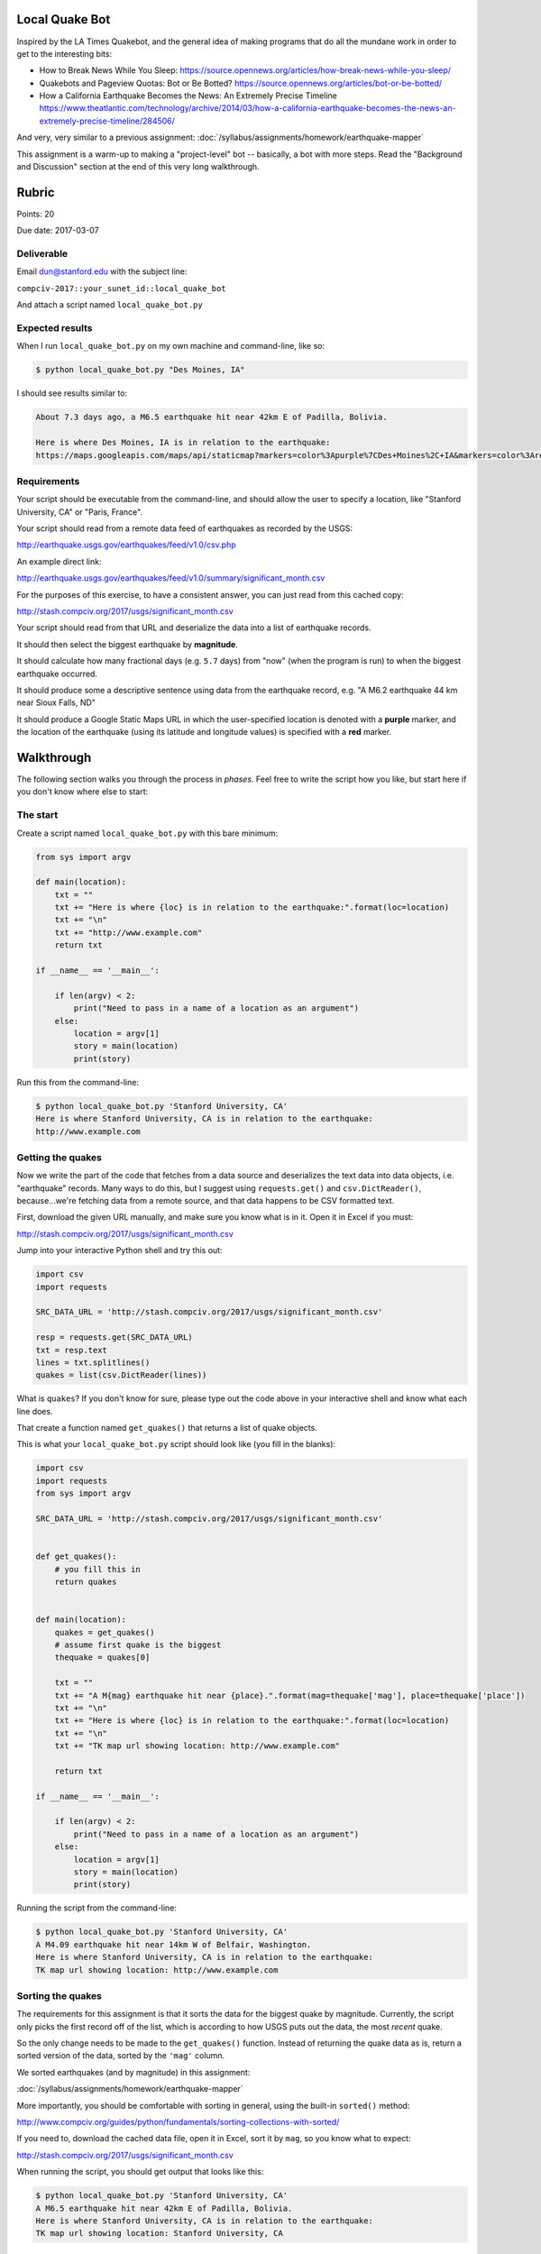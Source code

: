 Local Quake Bot
===============

Inspired by the LA Times Quakebot, and the general idea of making programs that do all the mundane work in order to get to the interesting bits:

- How to Break News While You Sleep: https://source.opennews.org/articles/how-break-news-while-you-sleep/
- Quakebots and Pageview Quotas: Bot or Be Botted? https://source.opennews.org/articles/bot-or-be-botted/
- How a California Earthquake Becomes the News: An Extremely Precise Timeline https://www.theatlantic.com/technology/archive/2014/03/how-a-california-earthquake-becomes-the-news-an-extremely-precise-timeline/284506/


And very, very similar to a previous assignment: :doc:`/syllabus/assignments/homework/earthquake-mapper`

This assignment is a warm-up to making a "project-level" bot -- basically, a bot with more steps. Read the "Background and Discussion" section at the end of this very long walkthrough.


Rubric
======

Points: 20

Due date: 2017-03-07


Deliverable
-----------

Email dun@stanford.edu with the subject line:

``compciv-2017::your_sunet_id::local_quake_bot``

And attach a script named ``local_quake_bot.py``


Expected results
----------------

When I run ``local_quake_bot.py`` on my own machine and command-line, like so:

.. code-block:: shell

    $ python local_quake_bot.py "Des Moines, IA"

I should see results similar to:

.. code-block:: shell

    About 7.3 days ago, a M6.5 earthquake hit near 42km E of Padilla, Bolivia.

    Here is where Des Moines, IA is in relation to the earthquake:
    https://maps.googleapis.com/maps/api/staticmap?markers=color%3Apurple%7CDes+Moines%2C+IA&markers=color%3Ared%7C-19.2839%2C-63.899&size=600x400


Requirements
------------


Your script should be executable from the command-line, and should allow the user to specify a location, like "Stanford University, CA" or "Paris, France".

Your script should read from a remote data feed of earthquakes as recorded by the USGS:

http://earthquake.usgs.gov/earthquakes/feed/v1.0/csv.php

An example direct link:

http://earthquake.usgs.gov/earthquakes/feed/v1.0/summary/significant_month.csv

For the purposes of this exercise, to have a consistent answer, you can just read from this cached copy:

http://stash.compciv.org/2017/usgs/significant_month.csv

Your script should read from that URL and deserialize the data into a list of earthquake records.

It should then select the biggest earthquake by **magnitude**.

It should calculate how many fractional days (e.g. ``5.7`` days) from "now" (when the program is run) to when the biggest earthquake occurred.

It should produce some a descriptive sentence using data from the earthquake record, e.g. "A M6.2 earthquake 44 km near Sioux Falls, ND"

It should produce a Google Static Maps URL in which the user-specified location is denoted with a **purple** marker, and the location of the earthquake (using its latitude and longitude values) is specified with a **red** marker.








Walkthrough
===========


The following section walks you through the process in *phases*. Feel free to write the script how you like, but start here if you don't know where else to start:




The start
---------

Create a script named ``local_quake_bot.py`` with this bare minimum:


.. code-block:: python


    from sys import argv

    def main(location):
        txt = ""
        txt += "Here is where {loc} is in relation to the earthquake:".format(loc=location)
        txt += "\n"
        txt += "http://www.example.com"
        return txt

    if __name__ == '__main__':

        if len(argv) < 2:
            print("Need to pass in a name of a location as an argument")
        else:
            location = argv[1]
            story = main(location)
            print(story)



Run this from the command-line:

.. code-block:: shell

    $ python local_quake_bot.py 'Stanford University, CA'
    Here is where Stanford University, CA is in relation to the earthquake:
    http://www.example.com


Getting the quakes
------------------

Now we write the part of the code that fetches from a data source and deserializes the text data into data objects, i.e. "earthquake" records. Many ways to do this, but I suggest using ``requests.get()`` and ``csv.DictReader()``, because...we're fetching data from a remote source, and that data happens to be CSV formatted text.


First, download the given URL manually, and make sure you know what is in it. Open it in Excel if you must:

http://stash.compciv.org/2017/usgs/significant_month.csv


Jump into your interactive Python shell and try this out:


.. code-block:: python

    import csv
    import requests

    SRC_DATA_URL = 'http://stash.compciv.org/2017/usgs/significant_month.csv'

    resp = requests.get(SRC_DATA_URL)
    txt = resp.text
    lines = txt.splitlines()
    quakes = list(csv.DictReader(lines))


What is ``quakes``? If you don't know for sure, please type out the code above in your interactive shell and know what each line does.

That create a function named ``get_quakes()`` that returns a list of quake objects.

This is what your ``local_quake_bot.py`` script should look like (you fill in the blanks):


.. code-block:: python

    import csv
    import requests
    from sys import argv

    SRC_DATA_URL = 'http://stash.compciv.org/2017/usgs/significant_month.csv'


    def get_quakes():
        # you fill this in
        return quakes


    def main(location):
        quakes = get_quakes()
        # assume first quake is the biggest
        thequake = quakes[0]

        txt = ""
        txt += "A M{mag} earthquake hit near {place}.".format(mag=thequake['mag'], place=thequake['place'])
        txt += "\n"
        txt += "Here is where {loc} is in relation to the earthquake:".format(loc=location)
        txt += "\n"
        txt += "TK map url showing location: http://www.example.com"

        return txt

    if __name__ == '__main__':

        if len(argv) < 2:
            print("Need to pass in a name of a location as an argument")
        else:
            location = argv[1]
            story = main(location)
            print(story)



Running the script from the command-line:

.. code-block:: python

    $ python local_quake_bot.py 'Stanford University, CA'
    A M4.09 earthquake hit near 14km W of Belfair, Washington.
    Here is where Stanford University, CA is in relation to the earthquake:
    TK map url showing location: http://www.example.com



Sorting the quakes
------------------

The requirements for this assignment is that it sorts the data for the biggest quake by magnitude. Currently, the script only picks the first record off of the list, which is according to how USGS puts out the data, the most *recent* quake.

So the only change needs to be made to the ``get_quakes()`` function. Instead of returning the quake data as is, return a sorted version of the data, sorted by the ``'mag'`` column.

We sorted earthquakes (and by magnitude) in this assignment:

:doc:`/syllabus/assignments/homework/earthquake-mapper`

More importantly, you should be comfortable with sorting in general, using the built-in ``sorted()`` method:

http://www.compciv.org/guides/python/fundamentals/sorting-collections-with-sorted/


If you need to, download the cached data file, open it in Excel, sort it by ``mag``, so you know what to expect:


http://stash.compciv.org/2017/usgs/significant_month.csv


When running the script, you should get output that looks like this:

.. code-block:: python

    $ python local_quake_bot.py 'Stanford University, CA'
    A M6.5 earthquake hit near 42km E of Padilla, Bolivia.
    Here is where Stanford University, CA is in relation to the earthquake:
    TK map url showing location: Stanford University, CA


Counting the days
-----------------

It's relatively easy to access the ``time`` value of each earthquake, which is a string that looks like this:

``2017-02-21T14:09:04.410Z``

But if you are an average human being, you look at that, and you have a hard time parsing what that date actually is, in human-readable terms, nevermind what that date means relative to **now**, i.e. how many days ago was the biggest earthquake?

So let's write a function that takes a datetime string and calculates and returns the number of fractional days, rounded to the nearest tenth of a day (e.g. ``3.8`` days).

We've done this before


The steps are:

- Figure out how to get **now** as a Python datetime object
- Convert this time string ``2017-02-21T14:09:04.410Z`` to a datetime object
- Subtract the **now** time from the converted datetime object to get difference in seconds
- Convert the difference of seconds into days, e.g. divide seconds by the number of seconds per day, which you can calculate with math.


We've actually done this before, including the hard part of converting a string into a datetime object using the ``datetime.strptime()`` method:

:doc:`/syllabus/assignments/homework/serials/chicago-homicides`

But...let's make things easy on us. If you're using Python Anaconda, you should have a library named **python-dateutil** installed: https://dateutil.readthedocs.io/en/stable/

If not, you can install it manually by running this from your command-line:

.. code-block:: shell

    $ pip install python-dateutil


The **python-dateutil** library has many useful modules, including a ``parser`` module that will try to smartly guess what a datetime string evaluates to, in terms of a datetime object. Try it out:


.. code-block:: python

    >>> from dateutil import parser as dateparser
    >>> dateparser.parse('2016-01-25')
    datetime.datetime(2016, 1, 25, 0, 0)
    >>> dateparser.parse('2017-02-21T14:09:04.410Z')
    datetime.datetime(2017, 2, 21, 14, 9, 4, 410000, tzinfo=tzutc())


OK, how do we get **now**? Python's standard datetime package has it:


.. code-block:: python

    >>> from datetime import datetime
    >>> xnow = datetime.now()

How do we subtract one ``datetime`` object from another? One way is to convert each object into the standard way that computers record time objects, which is known as Unix or POSIX time:

https://en.wikipedia.org/wiki/Unix_time

OK, the details aren't hugely important, though they can be hugely confusing. The upshot is that each ``datetime`` object has a ``timestamp`` method, which can be used to convert that object into a **float** value:


.. code-block:: python

    >>> oldtime = datetime.now()
    >>> oldtime
    datetime.datetime(2017, 2, 28, 9, 36, 47, 14422)
    >>> oldtime.timestamp()
    1488303407.014422
    # wait a few seconds...
    >>> newtime = datetime.now()
    >>> newtime.timestamp() - oldtime.timestamp()
    7.311198949813843


To put everything together, let's convert the date strings of ``'2017-01-03 07:00'`` and ``'2016-12-25 22:00'`` into datetime objects. Then convert them into **float** values with their ``timestamp`` methods, and subtract the two float values to get the difference in seconds:


.. code-block:: python


    >>> from dateutil import parser as dateparser
    >>> dy = dateparser.parse('2017-01-03 07:00')
    >>> dx = dateparser.parse('2016-12-25 22:00')
    >>> z = dy.timestamp() - dx.timestamp()
    >>> z
    723600.0


How do we convert that gigantic number of seconds into a fractional day number?

How many seconds are in a day?

- 60 seconds in a minute
- 60 minutes in an hour
- 24 hours in a day

Ergo:

.. code-block:: python

    >>> 723600 / (60 * 60 * 24)
    >>> 8.375

Using what we've just gone over, write a function named ``days_from_timestring_until_now`` that returns a float (rounded to the nearest tenth) representing the days since a given timestring and whatever "now" is (i.e. when the function is called). I'll get you started:


.. code-block:: python

    from dateutil import parser as dateparser
    from datetime import datetime

    def days_from_timestring_until_now(timestring):
        # do something with timestring and dateparser.parse()
        now = datetime.now()
        diff = now.timestamp() - parsed_timestring.timestamp()
        seconds_per_day = 60 * 60 * 24
        fractional_days = diff / seconds_per_day
        return round(fractional_days, 1)



Counting the days -- and some code reorg
^^^^^^^^^^^^^^^^^^^^^^^^^^^^^^^^^^^^^^^^

Whew, handling time always takes longer than we want. Anyway, here's a more fleshed out version of ``local_quake_bot.py``, which not only includes the new ``days_from_timestring_until_now`` function, but reorganizes the ``main`` function.

Instead of having that ugly text-making process in ``main``, we make a new function called ``make_story`` that does that ugliness (and we also make it into one big string that we run ``.format``). Anyway, you can do what you like, but this is how I like to keep things neat:


.. code-block:: python


    import csv
    from dateutil import parser as dateparser
    from datetime import datetime
    import requests
    from sys import argv

    SRC_DATA_URL = 'http://stash.compciv.org/2017/usgs/significant_month.csv'

    def get_quakes():
        resp = requests.get(SRC_DATA_URL)
        # you fill this in
        # turn text into a list
        # sort that list
        # return that list of "quakes"
        return quakes

    def days_from_timestring_until_now(timestring):
        now = datetime.now()
        # do something with timestring and dateparser.parse()
        # hint: what does dateparser.parse('2016-12-01') return?
        # parsed_timestring = ????

        # then turn parsed_timestring and now into seconds, and subtract
        diff = now.timestamp() - parsed_timestring.timestamp()
        seconds_per_day = 60 * 60 * 24
        fractional_days = diff / seconds_per_day

        return round(fractional_days, 1)


    def make_story(user_location, quake):
        """
        `user_location` is a human-readable string representing some location
         in the world, e.g. "Stanford University, CA"

        `quake` is a dictionary, purportedly a USGS earthquake record

        Returns: a string
        """


        story_template = """
        About {daysago} days ago, a M{mag} earthquake hit near {place}.

        Here is where {loc} is in relation to the earthquake:
        {url}
        """

        diffdays = days_from_timestring_until_now(quake['time'])

        story = story_template.format(
            daysago=diffdays,
            mag=quake['mag'],
            place=quake['place'],
            loc=user_location,
            url='http://www.example.com'
        )

        return story

    def main(location):
        # get the data
        quakes = get_quakes()
        # get the biggest earthquake
        thequake = quakes[0]

        # create the "story"
        storytext = make_story(location, thequake)

        return storytext


    if __name__ == '__main__':


        if len(argv) < 2:
            print("Need to pass in a name of a location as an argument")
        else:
            location = argv[1]
            story = main(location)
            print(story)




Make a locator map
------------------


OK, once again, we were acquainted with putting points on a Google Map by studying the Google Static Maps API:

:doc:`/syllabus/assignments/homework/earthquake-mapper`

A `quick primer on Google Static Maps API`_



However, the difference is that we want to make the "starting point" a **purple** marker, and the earthquake point a **red** marker.

I'll let you try to figure out the official documentation on customizing markers:

https://developers.google.com/maps/documentation/static-maps/intro#Markers

But the gist of it is, to add a marker for "Stanford University":


https://maps.googleapis.com/maps/api/staticmap?size=600x400&markers=Stanford+University

To make that marker **purple**, we specify the *style* (i.e. color) before the marker's location. Like so:


``&markers=color:purple|Stanford+University``


However, pipe characters are not allowed in URLs, so the "correct" URL involves encoding pipe characters as ``%7C``:

https://maps.googleapis.com/maps/api/staticmap?size=600x400&markers=color:purple%7CStanford+University

The resulting image:

.. raw::html

    <img src="https://maps.googleapis.com/maps/api/staticmap?size=600x400&markers=color:purple%7CStanford+University" alt="https://maps.googleapis.com/maps/api/staticmap?size=600x400&markers=color:purple%7CStanford+University">


So let's define a function named ``make_locator_map`` that takes in a ``starting_location`` and a ``ending_location`` string. The function returns a URL that points to a Google Static Map, in which the ``starting_location`` location is marked with a **purple** marker and the ``ending_location`` a **red** marker.

Hence, if the **starting_point** is a human-readable location like "New York City", and the **ending_point** is latitude/longitude pair encoded as a string, e.g. "-42.2,80.8", this is what the URL would look like:

https://maps.googleapis.com/maps/api/staticmap?size=600x400&markers=color:purple%7CNew+York+City&markers=color:red%7C-42.2,80.8

.. raw::html

    <img src="https://maps.googleapis.com/maps/api/staticmap?size=600x400&markers=color:purple%7CNew+York+City&markers=color:red%7C-42.2,80.8">


Again, review the previous assignment to see how to use the Requests library's ``PreparedRequest`` class.

But just to make things easy for you, I'll give you a solution:


.. code-block:: python

    import requests

    def make_locator_map(starting_location, ending_location):
        base_endpoint = 'https://maps.googleapis.com/maps/api/staticmap'
        myparams = {}
        myparams['size'] =  '600x400'
        # basically, a list of 2 markers; we could add more if we wanted...
        myparams['markers'] = []
        myparams['markers'].append('color:purple|' + starting_location)
        myparams['markers'].append('color:red|' + ending_location)

        preq = requests.PreparedRequest()
        preq.prepare_url(base_endpoint, myparams)

        return preq.url



All together
------------

Below is one way of finishing this script, with a few parts for you to fill out on your own:

.. code-block:: python


    import csv
    from dateutil import parser as dateparser
    from datetime import datetime
    import requests
    from sys import argv

    SRC_DATA_URL = 'http://stash.compciv.org/2017/usgs/significant_month.csv'

    def get_quakes():
        resp = requests.get(SRC_DATA_URL)
        # you fill this in
        # turn text into a list
        # sort that list
        # return that list of "quakes"
        return quakes

    def days_from_timestring_until_now(timestring):
        now = datetime.now()
        # do something with timestring and dateparser.parse()
        # hint: what does dateparser.parse('2016-12-01') return?
        # parsed_timestring = ????

        # then turn parsed_timestring and now into seconds, and subtract
        diff = now.timestamp() - parsed_timestring.timestamp()
        seconds_per_day = 60 * 60 * 24
        fractional_days = diff / seconds_per_day

        return round(fractional_days, 1)


    def make_locator_map(starting_location, ending_location):
        base_endpoint = 'https://maps.googleapis.com/maps/api/staticmap'
        myparams = {}
        myparams['size'] =  '600x400'
        # basically, a list of 2 markers; we could add more if we wanted...
        myparams['markers'] = []
        myparams['markers'].append('color:purple|' + starting_location)
        myparams['markers'].append('color:red|' + ending_location)

        preq = requests.PreparedRequest()
        preq.prepare_url(base_endpoint, myparams)

        return preq.url


    def make_story(user_location, quake):
        storytemplate = """
        About {daysago} days ago, a M{mag} earthquake hit near {place}.

        Here is where {loc} is in relation to the earthquake:
        {url}
        """

        diffdays = days_from_timestring_until_now(quake['time'])

        # turn lat/lng into a coordinate-pair fit for Google Maps
        quake_coords = quake['latitude'] + ',' + quake['longitude']
        google_map_url = make_locator_map(user_location, quake_coords)

        story = storytemplate.format(
            daysago=diffdays,
            mag=quake['mag'],
            place=quake['place'],
            loc=user_location,
            url=google_map_url)


        return story

    def main(location):
        quakes = get_quakes()
        thequake = quakes[0]

        storytext = make_story(location, thequake)

        return storytext


    if __name__ == '__main__':

        if len(argv) < 2:
            print("Need to pass in a name of a location as an argument")
        else:
            location = argv[1]
            story = main(location)
            print(story)




Running the successful script from the command-line, and assuming it is still pointing to my cached quakes data file, you should see a result similar to this:


.. code-block:: shell


    $ python local_quake_bot.py "Stanford University, CA"
    About 4.0 days ago, a M6.9 earthquake hit near 287km S of Ndoi Island, Fiji.

    Here is where Stanford University, CA is in relation to the earthquake:
    https://maps.googleapis.com/maps/api/staticmap?size=600x400&markers=color%3Apurple%7CStanford+University%2C+CA&markers=color%3Ared%7C-23.2448%2C-178.8345




